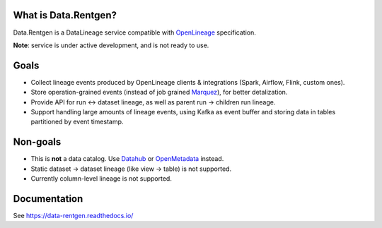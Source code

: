 .. _readme:

|Logo|

.. |Logo| image:: docs/_static/logo_wide.svg
    :alt: Data.Rentgen logo
    :target: https://github.com/MobileTeleSystems/data-rentgen

|Repo Status| |PyPI| |PyPI License| |PyPI Python Version| |Docker image| |Documentation|
|Build Status| |Coverage| |pre-commit.ci|

.. |Repo Status| image:: https://www.repostatus.org/badges/latest/concept.svg
    :target: https://www.repostatus.org/#concept
.. |PyPI| image:: https://img.shields.io/pypi/v/data-rentgen
    :target: https://pypi.org/project/data-rentgen/
.. |PyPI License| image:: https://img.shields.io/pypi/l/data-rentgen.svg
    :target: https://github.com/MobileTeleSystems/data-rentgen/blob/develop/LICENSE.txt
.. |PyPI Python Version| image:: https://img.shields.io/pypi/pyversions/data-rentgen.svg
    :target: https://badge.fury.io/py/data-rentgen
.. |Docker image| image:: https://img.shields.io/docker/v/mtsrus/data-rentgen?sort=semver&label=docker
    :target: https://hub.docker.com/r/mtsrus/data-rentgen
.. |Documentation| image:: https://readthedocs.org/projects/data-rentgen/badge/?version=stable
    :target: https://data-rentgen.readthedocs.io/
.. |Build Status| image:: https://github.com/MobileTeleSystems/data-rentgen/workflows/Tests/badge.svg
    :target: https://github.com/MobileTeleSystems/data-rentgen/actions
.. |Coverage| image:: https://codecov.io/github/MobileTeleSystems/data-rentgen/graph/badge.svg?token=s0JztGZbq3
    :target: https://codecov.io/github/MobileTeleSystems/data-rentgen
.. |pre-commit.ci| image:: https://results.pre-commit.ci/badge/github/MobileTeleSystems/data-rentgen/develop.svg
    :target: https://results.pre-commit.ci/latest/github/MobileTeleSystems/data-rentgen/develop

What is Data.Rentgen?
---------------------

Data.Rentgen is a DataLineage service compatible with `OpenLineage <https://openlineage.io/>`_ specification.

**Note**: service is under active development, and is not ready to use.

Goals
-----

* Collect lineage events produced by OpenLineage clients & integrations (Spark, Airflow, Flink, custom ones).
* Store operation-grained events (instead of job grained `Marquez <https://marquezproject.ai/>`_), for better detalization.
* Provide API for run ↔ dataset lineage, as well as parent run → children run lineage.
* Support handling large amounts of lineage events, using Kafka as event buffer and storing data in tables partitioned by event timestamp.

Non-goals
---------

* This is **not** a data catalog. Use `Datahub <https://datahubproject.io/>`_ or `OpenMetadata <https://open-metadata.org/>`_ instead.
* Static dataset → dataset lineage (like view → table) is not supported.
* Currently column-level lineage is not supported.

.. documentation

Documentation
-------------

See https://data-rentgen.readthedocs.io/
